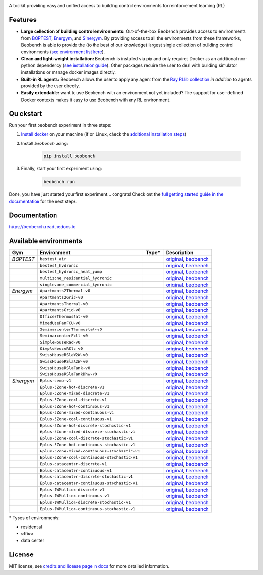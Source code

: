 .. raw:: html

   <p align="center">

.. image:: ./docs/_static/beobench_logo.png
        :align: center
        :width: 300 px
        :alt: Beobench

.. raw:: html

   </p>

.. start-in-sphinx-docs

.. image:: https://img.shields.io/pypi/v/beobench.svg
        :target: https://pypi.python.org/pypi/beobench

.. image:: https://readthedocs.org/projects/beobench/badge/?version=latest
        :target: https://beobench.readthedocs.io/en/latest/?version=latest
        :alt: Documentation Status

.. image:: https://img.shields.io/badge/License-MIT-blue.svg
        :target: https://opensource.org/licenses/MIT
        :alt: License

A toolkit providing easy and unified access to building control environments for reinforcement learning (RL).

Features
--------
- **Large collection of building control environments:** Out-of-the-box Beobench provides access to environments from `BOPTEST <https://github.com/ibpsa/project1-boptest>`_, `Energym <https://github.com/bsl546/energym>`_, and `Sinergym <https://github.com/jajimer/sinergym>`_. By providing access to all the environments from these frameworks, Beobench is able to provide the (to the best of our knowledge) largest single collection of building control environments (`see environment list here <https://beobench.readthedocs.io/en/latest/envs.html>`_).
- **Clean and light-weight installation:** Beobench is installed via pip and only requires Docker as an additional non-python dependency (`see installation guide <https://beobench.readthedocs.io/en/latest/guides/installation.html>`_). Other packages require the user to deal with building simulator installations or manage docker images directly.
- **Built-in RL agents:** Beobench allows the user to apply any agent from the `Ray RLlib collection <https://github.com/ray-project/ray/tree/master/rllib>`_ *in addition* to agents provided by the user directly.
- **Easily extendable:** want to use Beobench with an environment not yet included? The support for user-defined Docker contexts makes it easy to use Beobench with any RL environment.

.. end-in-sphinx-docs

.. start-quickstart
.. _sec_quickstart:

Quickstart
----------

Run your first beobench experiment in three steps:

1. `Install docker <https://docs.docker.com/get-docker/>`_ on your machine (if on Linux, check the `additional installation steps <https://beobench.readthedocs.io/en/latest/guides/installation_linux.html>`_)
2. Install *beobench* using:

        .. code-block:: console

                pip install beobench

3. Finally, start your first experiment using:

        .. code-block:: console

                beobench run

Done, you have just started your first experiment... congrats! Check out the `full getting started guide in the documentation <https://beobench.readthedocs.io/en/latest/guides/getting_started.html>`_ for the next steps.

.. end-quickstart

Documentation
-------------
https://beobench.readthedocs.io


.. _sec_envs:

Available environments
----------------------

.. csv-table::
        :header-rows: 1
        :widths: auto

        Gym,Environment,Type*,Description
        *BOPTEST*,``bestest_air``,.. image:: https://raw.githubusercontent.com/tabler/tabler-icons/master/icons/home.svg,"`original <https://htmlpreview.github.io/?https://github.com/ibpsa/project1-boptest/blob/master/testcases/bestest_air/doc/index.html>`_, `beobench <https://beobench.readthedocs.io/en/latest/envs/boptest.html>`_"
        ,``bestest_hydronic``,.. image:: https://raw.githubusercontent.com/tabler/tabler-icons/master/icons/home.svg,"`original <https://htmlpreview.github.io/?https://github.com/ibpsa/project1-boptest/blob/master/testcases/bestest_hydronic/doc/index.html>`_, `beobench <https://beobench.readthedocs.io/en/latest/envs/boptest.html>`_"
        ,``bestest_hydronic_heat_pump``,.. image:: https://raw.githubusercontent.com/tabler/tabler-icons/master/icons/home.svg,"`original <https://htmlpreview.github.io/?https://github.com/ibpsa/project1-boptest/blob/master/testcases/bestest_hydronic_heat_pump/doc/index.html>`_, `beobench <https://beobench.readthedocs.io/en/latest/envs/boptest.html>`_"
        ,``multizone_residential_hydronic``,.. image:: https://raw.githubusercontent.com/tabler/tabler-icons/master/icons/home.svg,"`original <https://htmlpreview.github.io/?https://github.com/ibpsa/project1-boptest/blob/master/testcases/multizone_residential_hydronic/doc/MultiZoneResidentialHydronic.html>`_, `beobench <https://beobench.readthedocs.io/en/latest/envs/boptest.html>`_"
        ,``singlezone_commercial_hydronic``,.. image:: https://raw.githubusercontent.com/tabler/tabler-icons/master/icons/building-skyscraper.svg,"`original <https://htmlpreview.github.io/?https://github.com/ibpsa/project1-boptest/blob/master/testcases/singlezone_commercial_hydronic/doc/index.html>`_, `beobench <https://beobench.readthedocs.io/en/latest/envs/boptest.html>`_"
        *Energym*,``Apartments2Thermal-v0``,.. image:: https://raw.githubusercontent.com/tabler/tabler-icons/master/icons/home.svg,"`original <https://bsl546.github.io/energym-pages/sources/ap2t.html>`_, `beobench <https://beobench.readthedocs.io/en/latest/envs/energym.html>`_"
        ,``Apartments2Grid-v0``,.. image:: https://raw.githubusercontent.com/tabler/tabler-icons/master/icons/home.svg,"`original <https://bsl546.github.io/energym-pages/sources/ap2g.html>`_, `beobench <https://beobench.readthedocs.io/en/latest/envs/energym.html>`_"
        ,``ApartmentsThermal-v0``,.. image:: https://raw.githubusercontent.com/tabler/tabler-icons/master/icons/home.svg,"`original <https://bsl546.github.io/energym-pages/sources/apt.html>`_, `beobench <https://beobench.readthedocs.io/en/latest/envs/energym.html>`_"
        ,``ApartmentsGrid-v0``,.. image:: https://raw.githubusercontent.com/tabler/tabler-icons/master/icons/home.svg,"`original <https://bsl546.github.io/energym-pages/sources/apg.html>`_, `beobench <https://beobench.readthedocs.io/en/latest/envs/energym.html>`_"
        ,``OfficesThermostat-v0``,.. image:: https://raw.githubusercontent.com/tabler/tabler-icons/master/icons/building-skyscraper.svg,"`original <https://bsl546.github.io/energym-pages/sources/offices.html>`_, `beobench <https://beobench.readthedocs.io/en/latest/envs/energym.html>`_"
        ,``MixedUseFanFCU-v0``,.. image:: https://raw.githubusercontent.com/tabler/tabler-icons/master/icons/building-skyscraper.svg,"`original <https://bsl546.github.io/energym-pages/sources/mixeduse.html>`_, `beobench <https://beobench.readthedocs.io/en/latest/envs/energym.html>`_"
        ,``SeminarcenterThermostat-v0``,.. image:: https://raw.githubusercontent.com/tabler/tabler-icons/master/icons/building-skyscraper.svg,"`original <https://bsl546.github.io/energym-pages/sources/seminart.html>`_, `beobench <https://beobench.readthedocs.io/en/latest/envs/energym.html>`_"
        ,``SeminarcenterFull-v0``,.. image:: https://raw.githubusercontent.com/tabler/tabler-icons/master/icons/building-skyscraper.svg,"`original <https://bsl546.github.io/energym-pages/sources/seminarf.html>`_, `beobench <https://beobench.readthedocs.io/en/latest/envs/energym.html>`_"
        ,``SimpleHouseRad-v0``,.. image:: https://raw.githubusercontent.com/tabler/tabler-icons/master/icons/home.svg,"`original <https://bsl546.github.io/energym-pages/sources/houserad.html>`_, `beobench <https://beobench.readthedocs.io/en/latest/envs/energym.html>`_"
        ,``SimpleHouseRSla-v0``,.. image:: https://raw.githubusercontent.com/tabler/tabler-icons/master/icons/home.svg,"`original <https://bsl546.github.io/energym-pages/sources/houseslab.html>`_, `beobench <https://beobench.readthedocs.io/en/latest/envs/energym.html>`_"
        ,``SwissHouseRSlaW2W-v0``,.. image:: https://raw.githubusercontent.com/tabler/tabler-icons/master/icons/home.svg,"`original <https://bsl546.github.io/energym-pages/sources/swiss.html>`_, `beobench <https://beobench.readthedocs.io/en/latest/envs/energym.html>`_"
        ,``SwissHouseRSlaA2W-v0``,.. image:: https://raw.githubusercontent.com/tabler/tabler-icons/master/icons/home.svg,"`original <https://bsl546.github.io/energym-pages/sources/swiss.html>`_, `beobench <https://beobench.readthedocs.io/en/latest/envs/energym.html>`_"
        ,``SwissHouseRSlaTank-v0``,.. image:: https://raw.githubusercontent.com/tabler/tabler-icons/master/icons/home.svg,"`original <https://bsl546.github.io/energym-pages/sources/swiss2.html>`_, `beobench <https://beobench.readthedocs.io/en/latest/envs/energym.html>`_"
        ,``SwissHouseRSlaTankDhw-v0``,.. image:: https://raw.githubusercontent.com/tabler/tabler-icons/master/icons/home.svg,"`original <https://bsl546.github.io/energym-pages/sources/swiss2.html>`_, `beobench <https://beobench.readthedocs.io/en/latest/envs/energym.html>`_"
        *Sinergym*,``Eplus-demo-v1``,.. image:: https://raw.githubusercontent.com/tabler/tabler-icons/master/icons/home.svg,"`original <https://jajimer.github.io/sinergym/compilation/html/pages/environments.html>`_, `beobench <https://beobench.readthedocs.io/en/latest/envs/sinergym.html>`_"
        ,``Eplus-5Zone-hot-discrete-v1``,.. image:: https://raw.githubusercontent.com/tabler/tabler-icons/master/icons/home.svg,"`original <https://jajimer.github.io/sinergym/compilation/html/pages/environments.html>`_, `beobench <https://beobench.readthedocs.io/en/latest/envs/sinergym.html>`_"
        ,``Eplus-5Zone-mixed-discrete-v1``,.. image:: https://raw.githubusercontent.com/tabler/tabler-icons/master/icons/home.svg,"`original <https://jajimer.github.io/sinergym/compilation/html/pages/environments.html>`_, `beobench <https://beobench.readthedocs.io/en/latest/envs/sinergym.html>`_"
        ,``Eplus-5Zone-cool-discrete-v1``,.. image:: https://raw.githubusercontent.com/tabler/tabler-icons/master/icons/home.svg,"`original <https://jajimer.github.io/sinergym/compilation/html/pages/environments.html>`_, `beobench <https://beobench.readthedocs.io/en/latest/envs/sinergym.html>`_"
        ,``Eplus-5Zone-hot-continuous-v1``,.. image:: https://raw.githubusercontent.com/tabler/tabler-icons/master/icons/home.svg,"`original <https://jajimer.github.io/sinergym/compilation/html/pages/environments.html>`_, `beobench <https://beobench.readthedocs.io/en/latest/envs/sinergym.html>`_"
        ,``Eplus-5Zone-mixed-continuous-v1``,.. image:: https://raw.githubusercontent.com/tabler/tabler-icons/master/icons/home.svg,"`original <https://jajimer.github.io/sinergym/compilation/html/pages/environments.html>`_, `beobench <https://beobench.readthedocs.io/en/latest/envs/sinergym.html>`_"
        ,``Eplus-5Zone-cool-continuous-v1``,.. image:: https://raw.githubusercontent.com/tabler/tabler-icons/master/icons/home.svg,"`original <https://jajimer.github.io/sinergym/compilation/html/pages/environments.html>`_, `beobench <https://beobench.readthedocs.io/en/latest/envs/sinergym.html>`_"
        ,``Eplus-5Zone-hot-discrete-stochastic-v1``,.. image:: https://raw.githubusercontent.com/tabler/tabler-icons/master/icons/home.svg,"`original <https://jajimer.github.io/sinergym/compilation/html/pages/environments.html>`_, `beobench <https://beobench.readthedocs.io/en/latest/envs/sinergym.html>`_"
        ,``Eplus-5Zone-mixed-discrete-stochastic-v1``,.. image:: https://raw.githubusercontent.com/tabler/tabler-icons/master/icons/home.svg,"`original <https://jajimer.github.io/sinergym/compilation/html/pages/environments.html>`_, `beobench <https://beobench.readthedocs.io/en/latest/envs/sinergym.html>`_"
        ,``Eplus-5Zone-cool-discrete-stochastic-v1``,.. image:: https://raw.githubusercontent.com/tabler/tabler-icons/master/icons/home.svg,"`original <https://jajimer.github.io/sinergym/compilation/html/pages/environments.html>`_, `beobench <https://beobench.readthedocs.io/en/latest/envs/sinergym.html>`_"
        ,``Eplus-5Zone-hot-continuous-stochastic-v1``,.. image:: https://raw.githubusercontent.com/tabler/tabler-icons/master/icons/home.svg,"`original <https://jajimer.github.io/sinergym/compilation/html/pages/environments.html>`_, `beobench <https://beobench.readthedocs.io/en/latest/envs/sinergym.html>`_"
        ,``Eplus-5Zone-mixed-continuous-stochastic-v1``,.. image:: https://raw.githubusercontent.com/tabler/tabler-icons/master/icons/home.svg,"`original <https://jajimer.github.io/sinergym/compilation/html/pages/environments.html>`_, `beobench <https://beobench.readthedocs.io/en/latest/envs/sinergym.html>`_"
        ,``Eplus-5Zone-cool-continuous-stochastic-v1``,.. image:: https://raw.githubusercontent.com/tabler/tabler-icons/master/icons/home.svg,"`original <https://jajimer.github.io/sinergym/compilation/html/pages/environments.html>`_, `beobench <https://beobench.readthedocs.io/en/latest/envs/sinergym.html>`_"
        ,``Eplus-datacenter-discrete-v1``,.. image:: https://raw.githubusercontent.com/tabler/tabler-icons/master/icons/building-factory.svg,"`original <https://jajimer.github.io/sinergym/compilation/html/pages/environments.html>`_, `beobench <https://beobench.readthedocs.io/en/latest/envs/sinergym.html>`_"
        ,``Eplus-datacenter-continuous-v1``,.. image:: https://raw.githubusercontent.com/tabler/tabler-icons/master/icons/building-factory.svg,"`original <https://jajimer.github.io/sinergym/compilation/html/pages/environments.html>`_, `beobench <https://beobench.readthedocs.io/en/latest/envs/sinergym.html>`_"
        ,``Eplus-datacenter-discrete-stochastic-v1``,.. image:: https://raw.githubusercontent.com/tabler/tabler-icons/master/icons/building-factory.svg,"`original <https://jajimer.github.io/sinergym/compilation/html/pages/environments.html>`_, `beobench <https://beobench.readthedocs.io/en/latest/envs/sinergym.html>`_"
        ,``Eplus-datacenter-continuous-stochastic-v1``,.. image:: https://raw.githubusercontent.com/tabler/tabler-icons/master/icons/building-factory.svg,"`original <https://jajimer.github.io/sinergym/compilation/html/pages/environments.html>`_, `beobench <https://beobench.readthedocs.io/en/latest/envs/sinergym.html>`_"
        ,``Eplus-IWMullion-discrete-v1``,.. image:: https://raw.githubusercontent.com/tabler/tabler-icons/master/icons/building-skyscraper.svg,"`original <https://jajimer.github.io/sinergym/compilation/html/pages/environments.html>`_, `beobench <https://beobench.readthedocs.io/en/latest/envs/sinergym.html>`_"
        ,``Eplus-IWMullion-continuous-v1``,.. image:: https://raw.githubusercontent.com/tabler/tabler-icons/master/icons/building-skyscraper.svg,"`original <https://jajimer.github.io/sinergym/compilation/html/pages/environments.html>`_, `beobench <https://beobench.readthedocs.io/en/latest/envs/sinergym.html>`_"
        ,``Eplus-IWMullion-discrete-stochastic-v1``,.. image:: https://raw.githubusercontent.com/tabler/tabler-icons/master/icons/building-skyscraper.svg,"`original <https://jajimer.github.io/sinergym/compilation/html/pages/environments.html>`_, `beobench <https://beobench.readthedocs.io/en/latest/envs/sinergym.html>`_"
        ,``Eplus-IWMullion-continuous-stochastic-v1``,.. image:: https://raw.githubusercontent.com/tabler/tabler-icons/master/icons/building-skyscraper.svg,"`original <https://jajimer.github.io/sinergym/compilation/html/pages/environments.html>`_, `beobench <https://beobench.readthedocs.io/en/latest/envs/sinergym.html>`_"

\* Types of environments:

* residential |home|
* office |office|
* data center |industry|

.. |office| image:: https://raw.githubusercontent.com/tabler/tabler-icons/master/icons/building-skyscraper.svg
.. |home| image:: https://raw.githubusercontent.com/tabler/tabler-icons/master/icons/home.svg
.. |industry| image:: https://raw.githubusercontent.com/tabler/tabler-icons/master/icons/building-factory.svg


License
-------
MIT license, see `credits and license page in docs <https://beobench.readthedocs.io/en/latest/credits.html>`_ for more detailed information.


